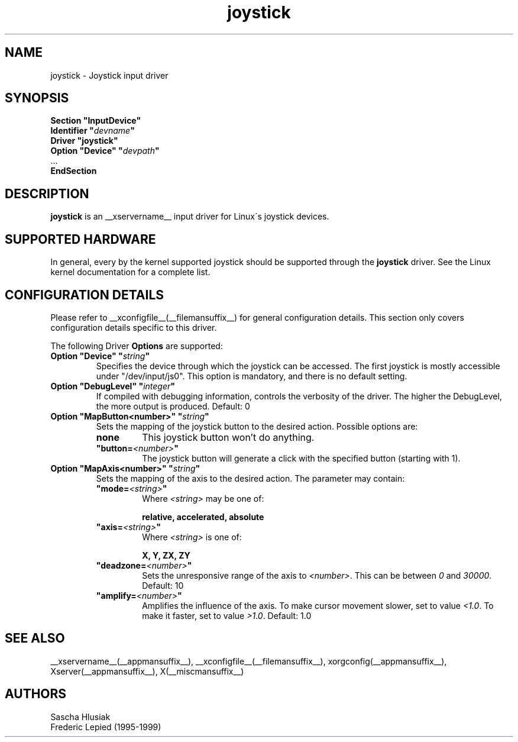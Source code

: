 .ds q \N'34'
.TH joystick __drivermansuffix__ __vendorversion__
.SH NAME
joystick \- Joystick input driver
.SH SYNOPSIS
.nf
.B "Section \*qInputDevice\*q"
.BI "  Identifier \*q" devname \*q
.B  "  Driver \*qjoystick\*q"
.BI "  Option \*qDevice\*q   \*q" devpath \*q
\ \ ...
.B EndSection
.fi
.SH DESCRIPTION
.B joystick
is an __xservername__ input driver for Linux\'s joystick devices.

.SH SUPPORTED HARDWARE
In general, every by the kernel supported joystick should be supported through the
.B joystick
driver. See the Linux kernel documentation for a complete list. 

.SH CONFIGURATION DETAILS
Please refer to __xconfigfile__(__filemansuffix__) for general configuration
details.  This section only covers configuration details specific to this
driver.
.PP
The following Driver
.B Options
are supported:
.TP 7
.BI "Option \*qDevice\*q \*q" string \*q
Specifies the device through which the joystick can be accessed.
The first joystick is mostly accessible under "/dev/input/js0".
This option is mandatory, and there is no default setting.
.TP 7
.BI "Option \*qDebugLevel\*q \*q" integer \*q
If compiled with debugging information, controls the verbosity of the driver.
The higher the DebugLevel, the more output is produced.
Default: 0
.TP 7
.BI "Option \*qMapButton<number>\*q \*q" string \*q
Sets the mapping of the joystick button to the desired action. Possible options are:
.RS 7
.TP 7
.B "none"
This joystick button won't do anything.
.TP 7
.BI "\*qbutton="<number> \*q
The joystick button will generate a click with the specified button (starting with 1).
.RE
.PP
.TP 7
.BI "Option \*qMapAxis<number>\*q \*q" string \*q
Sets the mapping of the axis to the desired action. The parameter may contain:
.RS 7
.TP 7
.BI "\*qmode="<string> \*q
Where
.I <string>
may be one of:

.B relative, accelerated, absolute
.TP 7
.BI "\*qaxis="<string> \*q
Where
.I <string>
is one of:

.B X, Y, ZX, ZY
.TP 7
.BI "\*qdeadzone="<number> \*q
Sets the unresponsive range of the axis to
.IR <number> .
This can be between
.IR "0" " and " "30000" .
Default: 10
.TP 7
.BI "\*qamplify="<number> \*q
Amplifies the influence of the axis. To make cursor movement slower, set to value 
.IR \<1.0 .
To make it faster, set to value
.IR \>1.0 .
Default: 1.0

.RE
.SH "SEE ALSO"
__xservername__(__appmansuffix__), __xconfigfile__(__filemansuffix__), xorgconfig(__appmansuffix__), Xserver(__appmansuffix__), X(__miscmansuffix__)
.SH AUTHORS
Sascha Hlusiak
.fi
Frederic Lepied (1995-1999)
